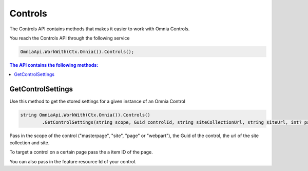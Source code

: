 Controls
============================

The Controls API contains methods that makes it easier to work with Omnia Controls.

You reach the Controls API through the following service

.. code-block:: c#

	OmniaApi.WorkWith(Ctx.Omnia()).Controls();
	

.. contents:: The API contains the following methods:
  :local:
  :depth: 1

GetControlSettings
#######

Use this method to get the stored settings for a given instance of an Omnia Control

.. code-block:: c#

	string OmniaApi.WorkWith(Ctx.Omnia()).Controls()
		.GetControlSettings(string scope, Guid controlId, string siteCollectionUrl, string siteUrl, int? pageItemId, Guid? featureResourceId);	

Pass in the scope of the control ("masterpage", "site", "page" or "webpart"), the Guid of the control, the url of the site collection and site.

To target a control on a certain page pass the a item ID of the page.

You can also pass in the feature resource Id of your control.
